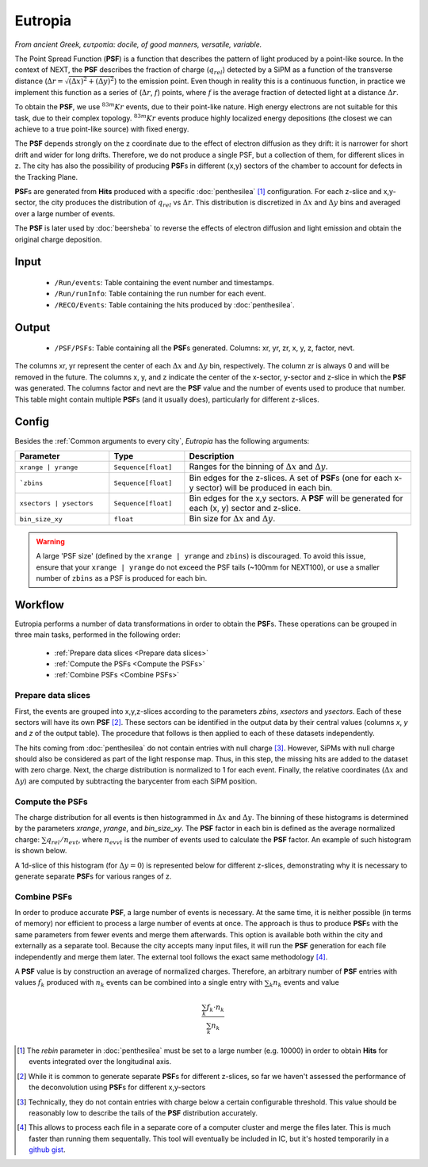 Eutropia
========

*From ancient Greek, ευτροπία: docile, of good manners, versatile, variable.*

The Point Spread Function (**PSF**) is a function that describes the
pattern of light produced by a point-like source. In the context of
NEXT, the **PSF** describes the fraction of charge (:math:`q_{rel}`)
detected by a SiPM as a function of the transverse distance
(:math:`\Delta r = \sqrt{(\Delta x)^2 + (\Delta y)^2}`) to the
emission point. Even though in reality this is a continuous function,
in practice we implement this function as a series of (:math:`\Delta
r`, :math:`f`) points, where :math:`f` is the average fraction of
detected light at a distance :math:`\Delta r`.

To obtain the **PSF**, we use :math:`^{83m}Kr` events, due to their
point-like nature. High energy electrons are not suitable for this
task, due to their complex topology. :math:`^{83m}Kr` events produce
highly localized energy depositions (the closest we can achieve to a
true point-like source) with fixed energy.

The **PSF** depends strongly on the z coordinate due to the effect of
electron diffusion as they drift: it is narrower for short drift and
wider for long drifts. Therefore, we do not produce a single PSF, but
a collection of them, for different slices in z. The city has also the
possibility of producing **PSF**\ s in different (x,y) sectors of the
chamber to account for defects in the Tracking Plane.

**PSF**\ s are generated from **Hits** produced with a specific
:doc:`penthesilea` [#]_ configuration. For each z-slice and
x,y-sector, the city produces the distribution of :math:`q_{rel}` vs
:math:`\Delta r`. This distribution is discretized in :math:`\Delta x`
and :math:`\Delta y` bins and averaged over a large number of events.

The **PSF** is later used by :doc:`beersheba` to reverse the effects
of electron diffusion and light emission and obtain the original
charge deposition.

.. _Eutropia input:

Input
-----

 * ``/Run/events``: Table containing the event number and timestamps.
 * ``/Run/runInfo``: Table containing the run number for each event.
 * ``/RECO/Events``: Table containing the hits produced by
   :doc:`penthesilea`.

.. _Eutropia output:

Output
------

 * ``/PSF/PSFs``: Table containing all the **PSF**\ s
   generated. Columns: xr, yr, zr, x, y, z, factor, nevt.

The columns xr, yr represent the center of each :math:`\Delta x` and
:math:`\Delta y` bin, respectively.  The column zr is always 0 and
will be removed in the future.  The columns x, y, and z indicate the
center of the x-sector, y-sector and z-slice in which the **PSF** was
generated.  The columns factor and nevt are the **PSF** value and the
number of events used to produce that number. This table might contain
multiple **PSF**\ s (and it usually does), particularly for different
z-slices.


.. image:: images/eutropia/output_example.png
  :width: 500

.. _Eutropia config:

Config
------

Besides the :ref:`Common arguments to every city`, *Eutropia* has the
following arguments:

.. list-table::
   :widths: 50 40 120
   :header-rows: 1

   * - **Parameter**
     - **Type**
     - **Description**

   * - ``xrange | yrange``
     - ``Sequence[float]``
     - Ranges for the binning of :math:`\Delta x` and :math:`\Delta
       y`.

   * - ```zbins``
     - ``Sequence[float]``
     - Bin edges for the z-slices. A set of **PSF**\ s (one for each
       x-y sector) will be produced in each bin.

   * - ``xsectors | ysectors``
     - ``Sequence[float]``
     - Bin edges for the x,y sectors. A **PSF** will be generated for
       each (x, y) sector and z-slice.

   * - ``bin_size_xy``
     - ``float``
     - Bin size for :math:`\Delta x` and :math:`\Delta y`.

.. warning:: 
  A large 'PSF size' (defined by the ``xrange | yrange`` and 
  ``zbins``) is discouraged. 
  To avoid this issue, ensure that your ``xrange | yrange`` do not
  exceed the PSF tails (~100mm for NEXT100), or use a smaller number
  of ``zbins`` as a PSF is produced for each bin.

.. _Eutropia workflow:

Workflow
--------

Eutropia performs a number of data transformations in order to obtain
the **PSF**\ s. These operations can be grouped in three main tasks,
performed in the following order:

 * :ref:`Prepare data slices <Prepare data slices>`
 * :ref:`Compute the PSFs <Compute the PSFs>`
 * :ref:`Combine PSFs <Combine PSFs>`


.. _Prepare data slices:

Prepare data slices
:::::::::::::::::::

First, the events are grouped into x,y,z-slices according to the
parameters `zbins`, `xsectors` and `ysectors`. Each of these sectors
will have its own **PSF** [#]_. These sectors can be identified in the
output data by their central values (columns `x`, `y` and `z` of the
output table). The procedure that follows is then applied to each of
these datasets independently.

The hits coming from :doc:`penthesilea` do not contain entries with
null charge [#]_. However, SiPMs with null charge should also be
considered as part of the light response map. Thus, in this step, the
missing hits are added to the dataset with zero charge. Next, the
charge distribution is normalized to 1 for each event. Finally, the
relative coordinates (:math:`\Delta x` and :math:`\Delta y`) are
computed by subtracting the barycenter from each SiPM position.


.. _Compute the PSFs:

Compute the **PSF**\ s
::::::::::::::::::::::

The charge distribution for all events is then histogrammed in
:math:`\Delta x` and :math:`\Delta y`. The binning of these histograms
is determined by the parameters `xrange`, `yrange`, and
`bin_size_xy`. The **PSF** factor in each bin is defined as the
average normalized charge: :math:`\sum q_{rel} / n_{evt}`, where
:math:`n_{evvt}` is the number of events used to calculate the **PSF**
factor. An example of such histogram is shown below.

.. image:: images/eutropia/psf_2d.png
  :width: 850

A 1d-slice of this histogram (for :math:`\Delta y = 0`) is represented
below for different z-slices, demonstrating why it is necessary to
generate separate **PSF**\ s for various ranges of z.

.. image:: images/eutropia/psf_1d.png
  :width: 850

.. _Combine PSFs:

Combine **PSF**\ s
::::::::::::::::::

In order to produce accurate **PSF**\ , a large number of events is
necessary. At the same time, it is neither possible (in terms of
memory) nor efficient to process a large number of events at once. The
approach is thus to produce **PSF**\ s with the same parameters from
fewer events and merge them afterwards. This option is available both
within the city and externally as a separate tool. Because the city
accepts many input files, it will run the **PSF** generation for each
file independently and merge them later. The external tool follows the
exact same methodology [#]_.

A **PSF** value is by construction an average of normalized
charges. Therefore, an arbitrary number of **PSF** entries with values
:math:`f_k` produced with :math:`n_k` events can be combined into a
single entry with :math:`\sum_k n_k` events and value

.. math::

   \frac{\sum_k f_k \cdot n_k}{\sum_k n_k}


.. [#] The `rebin` parameter in :doc:`penthesilea` must be set to a
       large number (e.g. 10000) in order to obtain **Hits** for
       events integrated over the longitudinal axis.

.. [#] While it is common to generate separate **PSF**\ s for
       different z-slices, so far we haven't assessed the performance
       of the deconvolution using **PSF**\ s for different x,y-sectors

.. [#] Technically, they do not contain entries with charge below a
       certain configurable threshold. This value should be reasonably
       low to describe the tails of the **PSF** distribution
       accurately.

.. [#] This allows to process each file in a separate core of a
       computer cluster and merge the files later. This is much
       faster than running them sequentally. This tool will
       eventually be included in IC, but it's hosted temporarily in a
       `github gist
       <https://gist.github.com/gonzaponte/5af3ff1176eba8b16d0e5e45c6bc59ed>`_.
